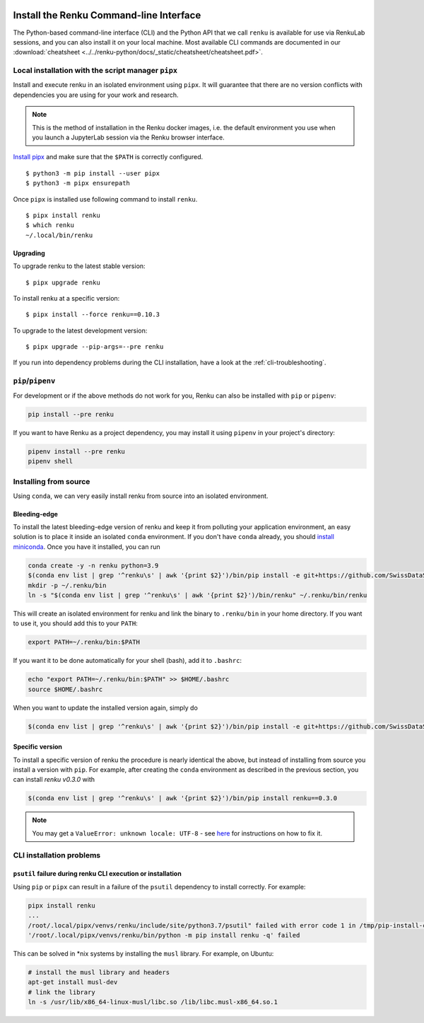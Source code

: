   .. _cli_installation:

Install the Renku Command-line Interface
========================================

The Python-based command-line interface (CLI) and the Python API that we call
``renku`` is available for use via RenkuLab sessions, and you can
also install it on your local machine. Most available CLI commands are
documented in our :download:`cheatsheet <../../renku-python/docs/_static/cheatsheet/cheatsheet.pdf>`.


Local installation with the script manager ``pipx``
---------------------------------------------------

Install and execute renku in an isolated environment using ``pipx``.
It will guarantee that there are no version conflicts with dependencies
you are using for your work and research.

.. note::

  This is the method of installation in the Renku docker images,
  i.e. the default environment you use when you launch a JupyterLab session
  via the Renku browser interface.

`Install pipx <https://github.com/pipxproject/pipx#install-pipx>`_
and make sure that the ``$PATH`` is correctly configured.

::

    $ python3 -m pip install --user pipx
    $ python3 -m pipx ensurepath

Once ``pipx`` is installed use following command to install ``renku``.

::

    $ pipx install renku
    $ which renku
    ~/.local/bin/renku


.. _upgrading_local:

Upgrading
^^^^^^^^^

To upgrade renku to the latest stable version:

::

    $ pipx upgrade renku

To install renku at a specific version:

::

    $ pipx install --force renku==0.10.3

To upgrade to the latest development version:

::

    $ pipx upgrade --pip-args=--pre renku

If you run into dependency problems during the CLI installation,
have a look at the :ref:`cli-troubleshooting`.

``pip``/``pipenv``
------------------

For development or if the above methods do not work for you, Renku can also
be installed with ``pip`` or ``pipenv``:

.. code-block:: console

  pip install --pre renku

If you want to have Renku as a project dependency, you may install it using
``pipenv`` in your project's directory:

.. code-block:: console

  pipenv install --pre renku
  pipenv shell


Installing from source
----------------------

Using ``conda``, we can very easily install renku from source into an isolated
environment.

Bleeding-edge
^^^^^^^^^^^^^

To install the latest bleeding-edge version of renku and keep it from
polluting your application environment, an easy solution is to place it inside
an  isolated ``conda`` environment. If you don't have ``conda`` already, you
should `install miniconda <https://conda.io/miniconda.html>`__. Once you have
it installed, you can run

.. code-block:: console

  conda create -y -n renku python=3.9
  $(conda env list | grep '^renku\s' | awk '{print $2}')/bin/pip install -e git+https://github.com/SwissDataScienceCenter/renku-python.git#egg=renku
  mkdir -p ~/.renku/bin
  ln -s "$(conda env list | grep '^renku\s' | awk '{print $2}')/bin/renku" ~/.renku/bin/renku

This will create an isolated environment for renku and link the binary to
``.renku/bin`` in your home directory. If you want to use it, you should
add this to your ``PATH``:

.. code-block:: console

  export PATH=~/.renku/bin:$PATH

If you want it to be done automatically for your shell (bash), add it to ``.bashrc``:

.. code-block:: console

  echo "export PATH=~/.renku/bin:$PATH" >> $HOME/.bashrc
  source $HOME/.bashrc

When you want to update the installed version again, simply do

.. code-block:: console

  $(conda env list | grep '^renku\s' | awk '{print $2}')/bin/pip install -e git+https://github.com/SwissDataScienceCenter/renku-python.git#egg=renku


Specific version
^^^^^^^^^^^^^^^^

To install a specific version of renku the procedure is nearly identical
the above, but instead of installing from source you install a version with ``pip``.
For example, after creating the ``conda`` environment as described in the previous
section, you can install `renku v0.3.0` with

.. code-block:: console

  $(conda env list | grep '^renku\s' | awk '{print $2}')/bin/pip install renku==0.3.0


.. note::

    You may get a ``ValueError: unknown locale: UTF-8`` - see `here
    <https://docs.pipenv.org/diagnose/#valueerror-unknown-locale-utf-8>`_ for
    instructions on how to fix it.


.. _cli-troubleshooting:

CLI installation problems
-------------------------

``psutil`` failure during renku CLI execution or installation
^^^^^^^^^^^^^^^^^^^^^^^^^^^^^^^^^^^^^^^^^^^^^^^^^^^^^^^^^^^^^

Using ``pip`` or ``pipx`` can result in a failure of the ``psutil`` dependency
to install correctly. For example:

.. code-block:: shell

  pipx install renku
  ...
  /root/.local/pipx/venvs/renku/include/site/python3.7/psutil" failed with error code 1 in /tmp/pip-install-c7z7y8vs/psutil/
  '/root/.local/pipx/venvs/renku/bin/python -m pip install renku -q' failed

This can be solved in \*nix systems by installing the ``musl`` library. For
example, on Ubuntu:

.. code-block:: shell

  # install the musl library and headers
  apt-get install musl-dev
  # link the library
  ln -s /usr/lib/x86_64-linux-musl/libc.so /lib/libc.musl-x86_64.so.1
